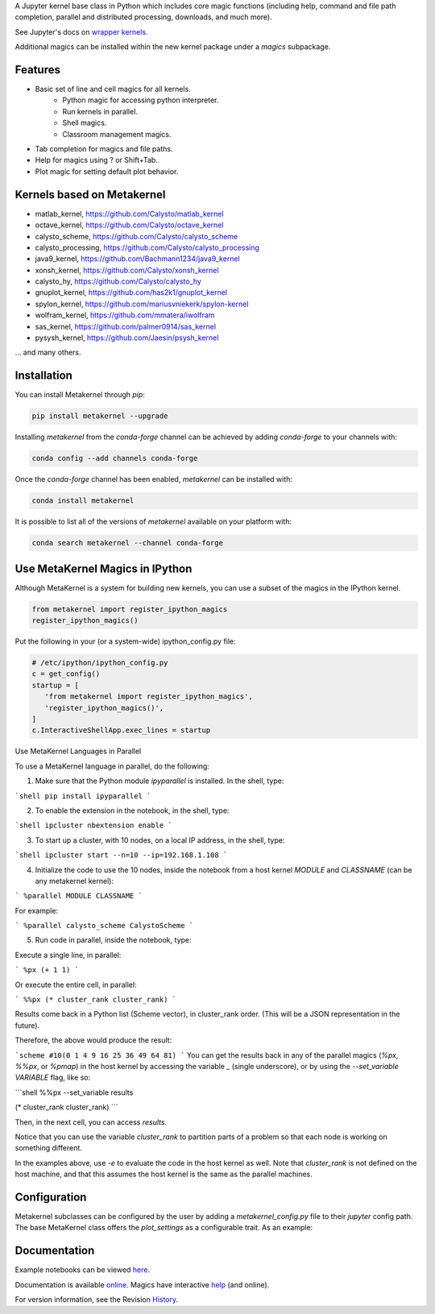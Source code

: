 A Jupyter kernel base class in Python which includes core magic functions (including help, command and file path completion, parallel and distributed processing, downloads, and much more).

.. image:: https://badge.fury.io/py/metakernel.png/
    :target: http://badge.fury.io/py/metakernel

.. image:: https://coveralls.io/repos/Calysto/metakernel/badge.png?branch=master
  :target: https://coveralls.io/r/Calysto/metakernel

.. image:: https://travis-ci.org/Calysto/metakernel.svg
  :target: https://travis-ci.org/Calysto/metakernel

.. image:: https://anaconda.org/conda-forge/metakernel/badges/version.svg
    :target: https://anaconda.org/conda-forge/metakernel

.. image:: https://anaconda.org/conda-forge/metakernel/badges/downloads.svg
    :target: https://anaconda.org/conda-forge/metakernel


See Jupyter's docs on `wrapper kernels
<http://jupyter-client.readthedocs.io/en/stable/wrapperkernels.html>`_.

Additional magics can be installed within the new kernel package under a `magics` subpackage.


Features
-------------
- Basic set of line and cell magics for all kernels.
    - Python magic for accessing python interpreter.
    - Run kernels in parallel.
    - Shell magics.
    - Classroom management magics.
- Tab completion for magics and file paths.
- Help for magics using ? or Shift+Tab.
- Plot magic for setting default plot behavior.

Kernels based on Metakernel
---------------------------

- matlab_kernel, https://github.com/Calysto/matlab_kernel
- octave_kernel, https://github.com/Calysto/octave_kernel
- calysto_scheme, https://github.com/Calysto/calysto_scheme
- calysto_processing, https://github.com/Calysto/calysto_processing
- java9_kernel, https://github.com/Bachmann1234/java9_kernel
- xonsh_kernel, https://github.com/Calysto/xonsh_kernel
- calysto_hy, https://github.com/Calysto/calysto_hy
- gnuplot_kernel, https://github.com/has2k1/gnuplot_kernel
- spylon_kernel, https://github.com/mariusvniekerk/spylon-kernel
- wolfram_kernel, https://github.com/mmatera/iwolfram
- sas_kernel, https://github.com/palmer0914/sas_kernel
- pysysh_kernel, https://github.com/Jaesin/psysh_kernel

... and many others.

Installation
----------------
You can install Metakernel through `pip`:

.. code::

 pip install metakernel --upgrade

Installing `metakernel` from the `conda-forge` channel can be achieved by adding `conda-forge` to your channels with:

.. code::

 conda config --add channels conda-forge

Once the `conda-forge` channel has been enabled, `metakernel` can be installed with:

.. code::

 conda install metakernel

It is possible to list all of the versions of `metakernel` available on your platform with:

.. code::

 conda search metakernel --channel conda-forge

Use MetaKernel Magics in IPython
--------------------------------

Although MetaKernel is a system for building new kernels, you can use a subset of the magics in the IPython kernel.

.. code:: python

 from metakernel import register_ipython_magics
 register_ipython_magics()

Put the following in your (or a system-wide) ipython_config.py file:

.. code:: python

 # /etc/ipython/ipython_config.py
 c = get_config()
 startup = [
    'from metakernel import register_ipython_magics',
    'register_ipython_magics()',
 ]
 c.InteractiveShellApp.exec_lines = startup

Use MetaKernel Languages in Parallel

To use a MetaKernel language in parallel, do the following:

1. Make sure that the Python module `ipyparallel` is installed. In the shell, type:

```shell
pip install ipyparallel
```

2. To enable the extension in the notebook, in the shell, type:

```shell
ipcluster nbextension enable
```

3. To start up a cluster, with 10 nodes, on a local IP address, in the shell, type:

```shell
ipcluster start --n=10 --ip=192.168.1.108
```

4. Initialize the code to use the 10 nodes, inside the notebook from a host kernel `MODULE` and `CLASSNAME` (can be any metakernel kernel):

```
%parallel MODULE CLASSNAME
```

For example:

```
%parallel calysto_scheme CalystoScheme
```

5. Run code in parallel, inside the notebook, type:

Execute a single line, in parallel:

```
%px (+ 1 1)
```

Or execute the entire cell, in parallel:

```
%%px
(* cluster_rank cluster_rank)
```

Results come back in a Python list (Scheme vector), in cluster_rank order. (This will be a JSON representation in the future).

Therefore, the above would produce the result:

```scheme
#10(0 1 4 9 16 25 36 49 64 81)
```
You can get the results back in any of the parallel magics (`%px`, `%%px`, or `%pmap`) in the host kernel by accessing the variable `_` (single underscore), or by using the `--set_variable VARIABLE` flag, like so:

```shell
%%px --set_variable results

(* cluster_rank cluster_rank)
```

Then, in the next cell, you can access `results`.

Notice that you can use the variable `cluster_rank` to partition parts of a problem so that each node is working on something different.

In the examples above, use `-e` to evaluate the code in the host kernel as well. Note that `cluster_rank` is not defined on the host machine, and that this assumes the host kernel is the same as the parallel machines.


Configuration
-------------
Metakernel subclasses can be configured by the user by adding a `metakernel_config.py` file to their
`jupyter` config path.  The base MetaKernel class offers the `plot_settings` as a configurable trait.
As an example:

.. code:: bash
    cat ~/.jupyter/metakernel_config.py
    # use Qt as the default backend for plots
    c.OctaveKernel.plot_settings = dict(backend='qt')


Documentation
-----------------------

Example notebooks can be viewed here_.

Documentation is available online_. Magics have interactive help_ (and online).

For version information, see the Revision History_.


.. _here: http://nbviewer.ipython.org/github/Calysto/metakernel/tree/master/examples/

.. _help: https://github.com/Calysto/metakernel/blob/master/metakernel/magics/README.md

.. _online: http://Calysto.github.io/metakernel/

.. _History: https://github.com/Calysto/metakernel/blob/master/HISTORY.rst
